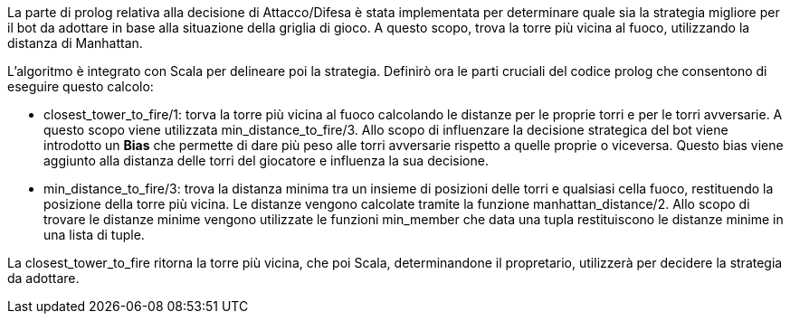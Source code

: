 La parte di prolog relativa alla decisione di Attacco/Difesa è stata implementata
per determinare quale sia la strategia migliore per il bot da adottare in base alla situazione
della griglia di gioco.
A questo scopo, trova la torre più vicina al fuoco, utilizzando la distanza di Manhattan.

L'algoritmo è integrato con Scala per delineare poi la strategia.
Definirò ora le parti cruciali del codice prolog che consentono di eseguire questo calcolo:

- closest_tower_to_fire/1: torva la torre più vicina al fuoco calcolando le distanze per
le proprie torri e per le torri avversarie. A questo scopo viene utilizzata min_distance_to_fire/3.
Allo scopo di influenzare la decisione strategica del bot viene introdotto un *Bias* che permette di dare più peso alle torri avversarie
rispetto a quelle proprie o viceversa. Questo bias viene
aggiunto alla distanza delle torri del giocatore e influenza la sua decisione.

- min_distance_to_fire/3: trova la distanza minima tra un insieme di posizioni delle torri e qualsiasi cella fuoco, restituendo
la posizione della torre più vicina.
Le distanze vengono calcolate tramite la funzione manhattan_distance/2.
Allo scopo di trovare le distanze minime vengono utilizzate le funzioni min_member che data una tupla
restituiscono le distanze minime in una lista di tuple.

La closest_tower_to_fire ritorna la torre più vicina, che poi Scala, determinandone il propretario, utilizzerà per decidere la strategia da adottare.